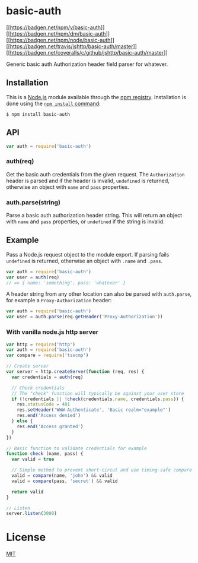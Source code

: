 * basic-auth
:PROPERTIES:
:CUSTOM_ID: basic-auth
:END:
[[https://npmjs.org/package/basic-auth][[[https://badgen.net/npm/v/basic-auth]]]]
[[https://npmjs.org/package/basic-auth][[[https://badgen.net/npm/dm/basic-auth]]]]
[[https://nodejs.org/en/download][[[https://badgen.net/npm/node/basic-auth]]]]
[[https://travis-ci.org/jshttp/basic-auth][[[https://badgen.net/travis/jshttp/basic-auth/master]]]]
[[https://coveralls.io/r/jshttp/basic-auth?branch=master][[[https://badgen.net/coveralls/c/github/jshttp/basic-auth/master]]]]

Generic basic auth Authorization header field parser for whatever.

** Installation
:PROPERTIES:
:CUSTOM_ID: installation
:END:
This is a [[https://nodejs.org/en/][Node.js]] module available through
the [[https://www.npmjs.com/][npm registry]]. Installation is done using
the
[[https://docs.npmjs.com/getting-started/installing-npm-packages-locally][=npm install=
command]]:

#+begin_example
$ npm install basic-auth
#+end_example

** API
:PROPERTIES:
:CUSTOM_ID: api
:END:

#+begin_html
  <!-- eslint-disable no-unused-vars -->
#+end_html

#+begin_src js
var auth = require('basic-auth')
#+end_src

*** auth(req)
:PROPERTIES:
:CUSTOM_ID: authreq
:END:
Get the basic auth credentials from the given request. The
=Authorization= header is parsed and if the header is invalid,
=undefined= is returned, otherwise an object with =name= and =pass=
properties.

*** auth.parse(string)
:PROPERTIES:
:CUSTOM_ID: auth.parsestring
:END:
Parse a basic auth authorization header string. This will return an
object with =name= and =pass= properties, or =undefined= if the string
is invalid.

** Example
:PROPERTIES:
:CUSTOM_ID: example
:END:
Pass a Node.js request object to the module export. If parsing fails
=undefined= is returned, otherwise an object with =.name= and =.pass=.

#+begin_html
  <!-- eslint-disable no-unused-vars, no-undef -->
#+end_html

#+begin_src js
var auth = require('basic-auth')
var user = auth(req)
// => { name: 'something', pass: 'whatever' }
#+end_src

A header string from any other location can also be parsed with
=auth.parse=, for example a =Proxy-Authorization= header:

#+begin_html
  <!-- eslint-disable no-unused-vars, no-undef -->
#+end_html

#+begin_src js
var auth = require('basic-auth')
var user = auth.parse(req.getHeader('Proxy-Authorization'))
#+end_src

*** With vanilla node.js http server
:PROPERTIES:
:CUSTOM_ID: with-vanilla-node.js-http-server
:END:
#+begin_src js
var http = require('http')
var auth = require('basic-auth')
var compare = require('tsscmp')

// Create server
var server = http.createServer(function (req, res) {
  var credentials = auth(req)

  // Check credentials
  // The "check" function will typically be against your user store
  if (!credentials || !check(credentials.name, credentials.pass)) {
    res.statusCode = 401
    res.setHeader('WWW-Authenticate', 'Basic realm="example"')
    res.end('Access denied')
  } else {
    res.end('Access granted')
  }
})

// Basic function to validate credentials for example
function check (name, pass) {
  var valid = true

  // Simple method to prevent short-circut and use timing-safe compare
  valid = compare(name, 'john') && valid
  valid = compare(pass, 'secret') && valid

  return valid
}

// Listen
server.listen(3000)
#+end_src

* License
:PROPERTIES:
:CUSTOM_ID: license
:END:
[[file:LICENSE][MIT]]
